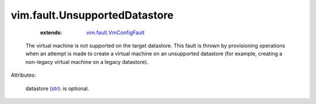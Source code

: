 
vim.fault.UnsupportedDatastore
==============================
    :extends:

        `vim.fault.VmConfigFault <vim/fault/VmConfigFault.rst>`_

  The virtual machine is not supported on the target datastore. This fault is thrown by provisioning operations when an attempt is made to create a virtual machine on an unsupported datastore (for example, creating a non-legacy virtual machine on a legacy datastore).

Attributes:

    datastore (`str <https://docs.python.org/2/library/stdtypes.html>`_): is optional.




